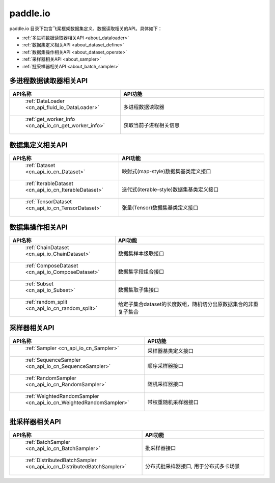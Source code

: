 .. _cn_overview_io:

paddle.io
---------------------

paddle.io 目录下包含飞桨框架数据集定义、数据读取相关的API。具体如下：

-  :ref:`多进程数据读取器相关API <about_dataloader>`
-  :ref:`数据集定义相关API <about_dataset_define>`
-  :ref:`数据集操作相关API <about_dataset_operate>`
-  :ref:`采样器相关API <about_sampler>`
-  :ref:`批采样器相关API <about_batch_sampler>`



.. _about_dataloader:

多进程数据读取器相关API
::::::::::::::::::::

.. csv-table::
    :header: "API名称", "API功能"
    :widths: 10, 30

    " :ref:`DataLoader <cn_api_fluid_io_DataLoader>` ", "多进程数据读取器"
    " :ref:`get_worker_info <cn_api_io_cn_get_worker_info>` ", "获取当前子进程相关信息"

.. _about_dataset_define:

数据集定义相关API
::::::::::::::::::::

.. csv-table::
    :header: "API名称", "API功能"
    :widths: 10, 30

    " :ref:`Dataset <cn_api_io_cn_Dataset>` ", "映射式(map-style)数据集基类定义接口"
    " :ref:`IterableDataset <cn_api_io_cn_IterableDataset>` ", "迭代式(iterable-style)数据集基类定义接口"
    " :ref:`TensorDataset <cn_api_io_cn_TensorDataset>` ", "张量(Tensor)数据集基类定义接口"

.. _about_dataset_operate:

数据集操作相关API
::::::::::::::::::::

.. csv-table::
    :header: "API名称", "API功能"
    :widths: 10, 30

    " :ref:`ChainDataset <cn_api_io_ChainDataset>` ", "数据集样本级联接口"
    " :ref:`ComposeDataset <cn_api_io_ComposeDataset>` ", "数据集字段组合接口"
    " :ref:`Subset <cn_api_io_Subset>` ", "数据集取子集接口"
    " :ref:`random_split <cn_api_io_cn_random_split>` ", "给定子集合dataset的长度数组，随机切分出原数据集合的非重复子集合"

.. _about_sampler:

采样器相关API
::::::::::::::::::::

.. csv-table::
    :header: "API名称", "API功能"
    :widths: 10, 30

    " :ref:`Sampler <cn_api_io_cn_Sampler>` ", "采样器基类定义接口"
    " :ref:`SequenceSampler <cn_api_io_cn_SequenceSampler>` ", "顺序采样器接口"
    " :ref:`RandomSampler <cn_api_io_cn_RandomSampler>` ", "随机采样器接口"
    " :ref:`WeightedRandomSampler <cn_api_io_cn_WeightedRandomSampler>` ", "带权重随机采样器接口"

.. _about_batch_sampler:

批采样器相关API
::::::::::::::::::::

.. csv-table::
    :header: "API名称", "API功能"
    :widths: 10, 30

    " :ref:`BatchSampler <cn_api_io_cn_BatchSampler>` ", "批采样器接口"
    " :ref:`DistributedBatchSampler <cn_api_io_cn_DistributedBatchSampler>` ", "分布式批采样器接口, 用于分布式多卡场景"

